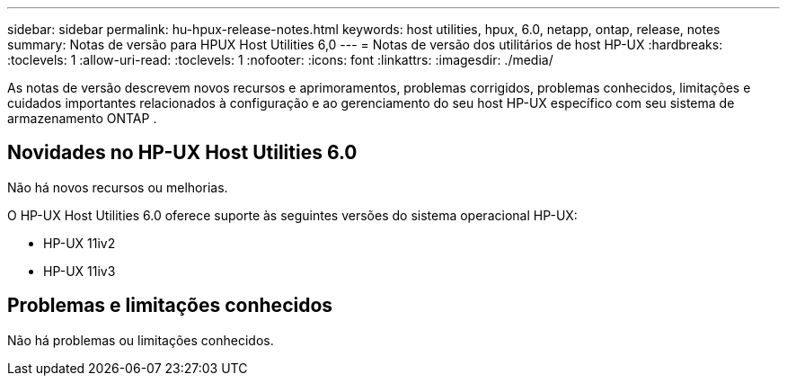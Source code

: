 ---
sidebar: sidebar 
permalink: hu-hpux-release-notes.html 
keywords: host utilities, hpux, 6.0, netapp, ontap, release, notes 
summary: Notas de versão para HPUX Host Utilities 6,0 
---
= Notas de versão dos utilitários de host HP-UX
:hardbreaks:
:toclevels: 1
:allow-uri-read: 
:toclevels: 1
:nofooter: 
:icons: font
:linkattrs: 
:imagesdir: ./media/


[role="lead"]
As notas de versão descrevem novos recursos e aprimoramentos, problemas corrigidos, problemas conhecidos, limitações e cuidados importantes relacionados à configuração e ao gerenciamento do seu host HP-UX específico com seu sistema de armazenamento ONTAP .



== Novidades no HP-UX Host Utilities 6.0

Não há novos recursos ou melhorias.

O HP-UX Host Utilities 6.0 oferece suporte às seguintes versões do sistema operacional HP-UX:

* HP-UX 11iv2
* HP-UX 11iv3




== Problemas e limitações conhecidos

Não há problemas ou limitações conhecidos.
